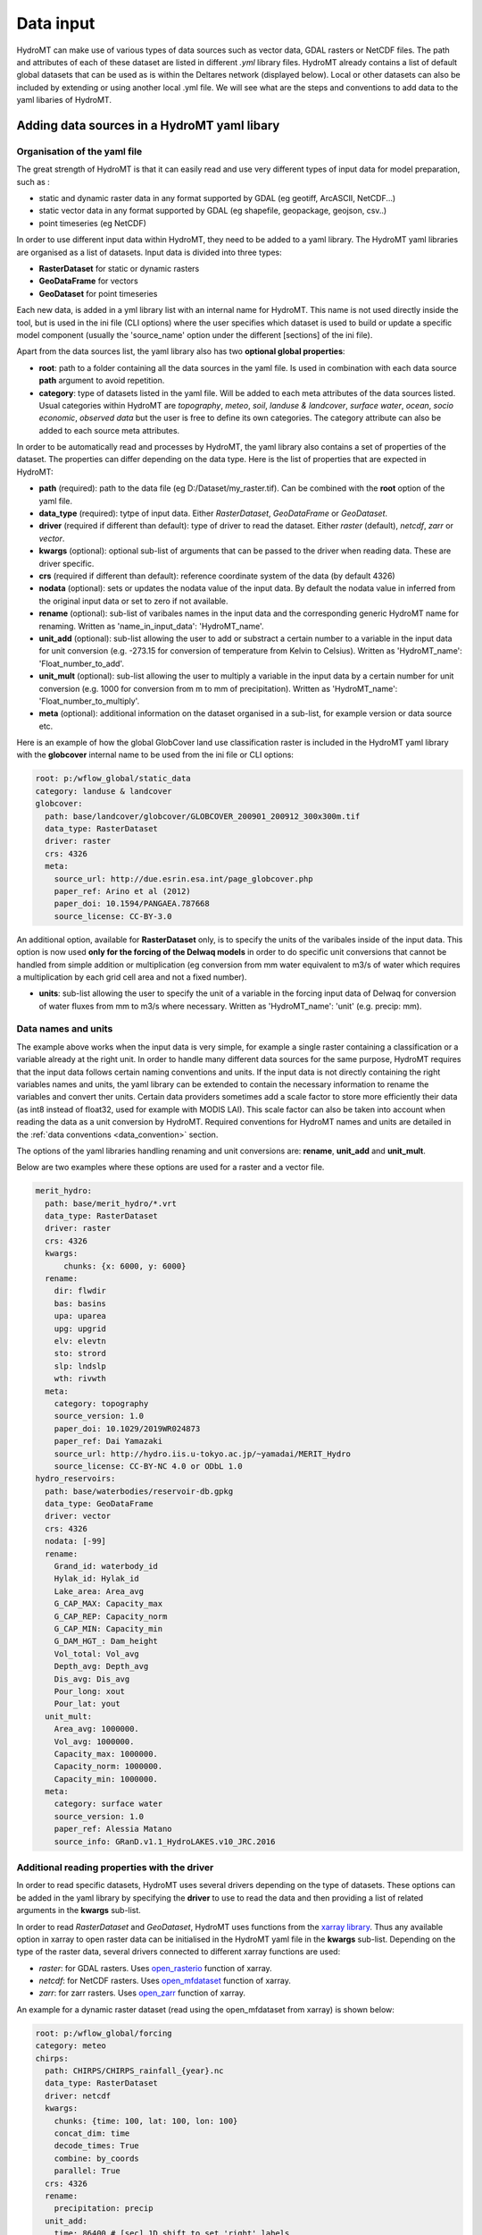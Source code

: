 .. _data:

Data input
==========

HydroMT can make use of various types of data sources such as vector data, GDAL rasters or NetCDF files. 
The path and attributes of each of these dataset are listed in different *.yml* library files. HydroMT already 
contains a list of default global datasets that can be used as is within the Deltares network (displayed below). 
Local or other datasets can also be included by extending or using another local .yml file. We will see what are the 
steps and conventions to add data to the yaml libaries of HydroMT.

Adding data sources in a HydroMT yaml libary
--------------------------------------------
Organisation of the yaml file
^^^^^^^^^^^^^^^^^^^^^^^^^^^^^
The great strength of HydroMT is that it can easily read and use very different types of input data for model preparation, 
such as :

- static and dynamic raster data in any format supported by GDAL (eg geotiff, ArcASCII, NetCDF...)
- static vector data in any format supported by GDAL (eg shapefile, geopackage, geojson, csv..)
- point timeseries (eg NetCDF)

In order to use different input data within HydroMT, they need to be added to a yaml library. The HydroMT yaml libraries 
are organised as a list of datasets. Input data is divided into three types:

- **RasterDataset** for static or dynamic rasters
- **GeoDataFrame** for vectors
- **GeoDataset** for point timeseries

Each new data, is added in a yml library list with an internal name for HydroMT. This name is not 
used directly inside the tool, but is used in the ini file (CLI options) where the user specifies which dataset is used to build or 
update a specific model component (usually the 'source_name' option under the different [sections] of the ini file).


Apart from the data sources list, the yaml library also has two **optional global properties**:

- **root**: path to a folder containing all the data sources in the yaml file. Is used in combination with each data source **path** 
  argument to avoid repetition.
- **category**: type of datasets listed in the yaml file. Will be added to each meta attributes of the data sources listed. Usual categories 
  within HydroMT are *topography*, *meteo*, *soil*, *landuse & landcover*, *surface water*, *ocean*, *socio economic*, *observed data* 
  but the user is free to define its own categories. The category attribute can also be added to each source meta attributes.


In order to be automatically read and processes by HydroMT, the yaml library also contains a set of properties of the dataset. 
The properties can differ depending on the data type. Here is the list of properties that are expected in HydroMT:

- **path** (required): path to the data file (eg D:/Dataset/my_raster.tif). Can be combined with the **root** option of the yaml file.
- **data_type** (required): tytpe of input data. Either *RasterDataset*, *GeoDataFrame* or *GeoDataset*.
- **driver** (required if different than default): type of driver to read the dataset. Either *raster* (default), *netcdf*, *zarr* or *vector*.
- **kwargs** (optional): optional sub-list of arguments that can be passed to the driver when reading data. These are driver specific.
- **crs** (required if different than default): reference coordinate system of the data (by default 4326)
- **nodata** (optional): sets or updates the nodata value of the input data. By default the nodata value in inferred from the original input data 
  or set to zero if not available.
- **rename** (optional): sub-list of varibales names in the input data and the corresponding generic HydroMT name for renaming. Written as 
  'name_in_input_data': 'HydroMT_name'.
- **unit_add** (optional): sub-list allowing the user to add or substract a certain number to a variable in the input data for unit conversion 
  (e.g. -273.15 for conversion of temperature from Kelvin to Celsius). Written as 'HydroMT_name': 'Float_number_to_add'.
- **unit_mult** (optional): sub-list allowing the user to multiply a variable in the input data by a certain number for unit conversion 
  (e.g. 1000 for conversion from m to mm of precipitation). Written as 'HydroMT_name': 'Float_number_to_multiply'.
- **meta** (optional): additional information on the dataset organised in a sub-list, for example version or data source etc.

Here is an example of how the global GlobCover land use classification raster is included in the HydroMT yaml library with the **globcover** 
internal name to be used from the ini file or CLI options:

.. code-block:: console

    root: p:/wflow_global/static_data
    category: landuse & landcover
    globcover:
      path: base/landcover/globcover/GLOBCOVER_200901_200912_300x300m.tif
      data_type: RasterDataset
      driver: raster
      crs: 4326
      meta:
        source_url: http://due.esrin.esa.int/page_globcover.php
        paper_ref: Arino et al (2012)
        paper_doi: 10.1594/PANGAEA.787668
        source_license: CC-BY-3.0

An additional option, available for **RasterDataset** only, is to specify the units 
of the varibales inside of the input data. This option is now used **only for the forcing of the Delwaq models** in order 
to do specific unit conversions that cannot be handled from simple addition or multiplication (eg conversion from mm water equivalent 
to m3/s of water which requires a multiplication by each grid cell area and not a fixed number).

- **units**: sub-list allowing the user to specify the unit of a variable in the forcing input data of Delwaq for conversion of water fluxes from 
  mm to m3/s where necessary. Written as 'HydroMT_name': 'unit' (e.g. precip: mm).

Data names and units
^^^^^^^^^^^^^^^^^^^^
The example above works when the input data is very simple, for example a single raster containing a classification or 
a variable already at the right unit. In order to handle many different data sources for the same purpose, HydroMT requires 
that the input data follows certain naming conventions and units. If the input data is not directly containing the right variables names 
and units, the yaml library can be extended to contain the necessary information to rename the variables and convert ther units. 
Certain data providers sometimes add a scale factor to store more efficiently their data (as int8 instead of float32, used for example with 
MODIS LAI). This scale factor can also be taken into account when reading the data as a unit conversion by HydroMT. 
Required conventions for HydroMT names and units are detailed in the :ref:`data conventions <data_convention>` section.

The options of the yaml libraries handling renaming and unit conversions are: **rename**, **unit_add** and **unit_mult**.

Below are two examples where these options are used for a raster and a vector file.

.. code-block:: console

      merit_hydro:
        path: base/merit_hydro/*.vrt
        data_type: RasterDataset
        driver: raster
        crs: 4326
        kwargs:
            chunks: {x: 6000, y: 6000}
        rename:
          dir: flwdir
          bas: basins
          upa: uparea
          upg: upgrid
          elv: elevtn
          sto: strord
          slp: lndslp
          wth: rivwth
        meta:
          category: topography
          source_version: 1.0
          paper_doi: 10.1029/2019WR024873
          paper_ref: Dai Yamazaki
          source_url: http://hydro.iis.u-tokyo.ac.jp/~yamadai/MERIT_Hydro
          source_license: CC-BY-NC 4.0 or ODbL 1.0 
      hydro_reservoirs:
        path: base/waterbodies/reservoir-db.gpkg
        data_type: GeoDataFrame
        driver: vector
        crs: 4326
        nodata: [-99]
        rename:
          Grand_id: waterbody_id
          Hylak_id: Hylak_id
          Lake_area: Area_avg
          G_CAP_MAX: Capacity_max
          G_CAP_REP: Capacity_norm
          G_CAP_MIN: Capacity_min
          G_DAM_HGT_: Dam_height
          Vol_total: Vol_avg
          Depth_avg: Depth_avg
          Dis_avg: Dis_avg
          Pour_long: xout
          Pour_lat: yout
        unit_mult:
          Area_avg: 1000000.
          Vol_avg: 1000000.
          Capacity_max: 1000000.
          Capacity_norm: 1000000.
          Capacity_min: 1000000.
        meta:
          category: surface water
          source_version: 1.0
          paper_ref: Alessia Matano
          source_info: GRanD.v1.1_HydroLAKES.v10_JRC.2016

Additional reading properties with the driver
^^^^^^^^^^^^^^^^^^^^^^^^^^^^^^^^^^^^^^^^^^^^^
In order to read specific datasets, HydroMT uses several drivers depending on the type of datasets. These options can be added in the yaml library 
by specifying the **driver** to use to read the data and then providing a list of related arguments in the **kwargs** sub-list.


In order to read *RasterDataset* and *GeoDataset*, HydroMT uses functions from the `xarray library <http://xarray.pydata.org/en/stable/index.html>`_. 
Thus any available option in xarray to open raster data can be initialised in the HydroMT yaml file in the **kwargs** sub-list. 
Depending on the type of the raster data, several drivers connected to different xarray functions are used:

- *raster*: for GDAL rasters. Uses `open_rasterio <http://xarray.pydata.org/en/stable/generated/xarray.open_rasterio.html>`_ function of xarray.
- *netcdf*: for NetCDF rasters. Uses `open_mfdataset <http://xarray.pydata.org/en/stable/generated/xarray.open_mfdataset.html>`_ function of xarray.
- *zarr*: for zarr rasters. Uses `open_zarr <http://xarray.pydata.org/en/stable/generated/xarray.open_zarr.html>`_ function of xarray.

|xarrayIcon|

An example for a dynamic raster dataset (read using the open_mfdataset from xarray) is 
shown below:

.. code-block:: console

    root: p:/wflow_global/forcing
    category: meteo
    chirps:
      path: CHIRPS/CHIRPS_rainfall_{year}.nc
      data_type: RasterDataset
      driver: netcdf
      kwargs:
        chunks: {time: 100, lat: 100, lon: 100}
        concat_dim: time
        decode_times: True
        combine: by_coords
        parallel: True
      crs: 4326
      rename:
        precipitation: precip
      unit_add:
        time: 86400 # [sec] 1D shift to set 'right' labels
      meta:
        source_version: v2.0
        source_url: https://www.chc.ucsb.edu/data/chirps
        paper_ref: Funk et al (2015)
        paper_doi: 10.1038/sdata.2015.66
        source_license: CC


In order to read *GeoDataFrame* and *GeoDataset*, HydroMT uses functions from the `GeoPandas library <https://geopandas.org/index.html>`_. 
Thus any available option in geopandas to open vector data can be initialised in the HydroMT yaml file in the **kwargs** sub-list. 
For vector data, there is only one driver defined:

- *vector*: for GDAL vectors. Uses `read_file <https://geopandas.org/docs/reference/api/geopandas.read_file.html#geopandas.read_file>`_ function of GeoPandas.

|geopandasIcon|

One example of vector data is shown below.

.. code-block:: console

      GDP_world:
        path: base/emissions/GDP-countries/World_countries_GDPpcPPP.gpkg
        data_type: GeoDataFrame
        crs: 4326
        driver: vector
        kwargs:
          layer: GDP
        rename:
          GDP: gdp
        unit_mult:
          gdp: 0.001
        meta:
          source_version: 1.0
          source_author: Wilfred Altena
          source_info: data combined from World Bank and CIA World Factbook


.. _data_convention:

Conventions on variable names and units
---------------------------------------
This section lists the different variable naming and unit conventions of HydroMT by types. This list is still in development. 
Names and units mentioned here are mandatory in order for the input data to be processed correctly and produced the right derived data. 
It is also possible to use the rename option so that variables and model data produced by HydroMT have more explicit names.

Coordinates
^^^^^^^^^^^
- time: time or date stamp [datetime].
- x: longitude. Several names are supported in HydroMT ["x", "longitude", "lon", "long"]. If the name is different, please rename using the yaml.
- y: longitude. Several names are supported in HydroMT ["y", "latitude", "lat"]. If the name is different, please rename using the yaml.


Topography
^^^^^^^^^^

- elevtn: altitude [m].
- mdt: mean dynamic topography [m].
- flwdir: flow direction. Format supported are ArcGIS D8, LDD, NEXTXY. The format is inferred from the data.
- uparea: upstream area [km2].
- lndslp: slope [m/m].
- strord: Stralher streamorder [-].
- basins: basins ID mapping [-].


Surface waters
^^^^^^^^^^^^^^
Rivers:

- rivlen: river length [m].
- rivslp: river slope [m/m].
- rivwth: river width [m].
- rivmsk: mask of river cells (for raster models) [bool].

Reservoirs / Lakes:

- waterbody_id: reservoir/lake ID [-].
- Hylak_id: ID from the HydroLAKES database (to connect to the hydroengine library) [-].
- Area_avg: average waterbody area [m2].
- Vol_avg: average waterbody volume [m3].
- Depth_avg: average waterbody depth [m].
- Dis_avg: average waterbody discharge [m3/s].
- xout: longitude of the waterbody outlet [-].
- yout: latitude of the waterbody outlet [-].
- Capacity_max: maximum reservoir capacity volume [m3].
- Capacity_norm: normal/average reservoir capacity volume [m3].
- Capacity_min: minimum reservoir capcity volume [m3].
- Dam_height: height of the dam [m].

Glaciers:

- simple_id: glacier ID in the current database [-].

Landuse and landcover
^^^^^^^^^^^^^^^^^^^^^

- landuse: landuse classification [-].
- LAI: Leaf Area Index [-].

Soil
^^^^

- bd_sl*: bulk density of the different soil layers (1 to 7 in soilgridsv2017) [g cm-3].
- clyppt_sl*: clay content of the different soil layers (1 to 7 in soilgridsv2017) [%].
- oc_sl*: organic carbon contant of the different soil layers (1 to 7 in soilgridsv2017) [%].
- ph_sl*: pH of the different soil layers (1 to 7 in soilgridsv2017) [-].
- sltppt_sl*: silt content of the different soil layers (1 to 7 in soilgridsv2017) [%].
- sndppt_sl*: sand content of the different soil layers (1 to 7 in soilgridsv2017) [%].
- soilthickness: soil thickness [cm].
- tax_usda: USDA soil classification [-].


Meteorology
^^^^^^^^^^^

- precip: precipitation (rainfall+snowfall) [mm].
- temp: average temperature [oC].
- temp_min: minimum temperature [oC].
- temp_max: maximum temperature [oC].
- press_msl: atmospheric pressure [hPa].
- kin: shortwave incoming radiation [W m-2].
- kout: TOA incident solar radiation [W m-2].

Hydrology
^^^^^^^^^

- run: surface water runoff (overland flow + river discharge) [m3/s].
- vol: water volumes [m3].
- infilt: water infiltration in the soil [m3/s].
- runPav: excess infiltration runoff on paved areas [m3/s].
- runUnp: excess infiltration runoff on unpaved areas [m3/s].
- inwater: sum of all fluxes entering/leaving the surface waters (precipitation, evaporation, infiltration...) [m3/s].
- inwaterInternal: sum of all fluxes between the land and river surface waters (part of inwater) [m3/s].


Available global datasets
-------------------------
Below is the list of data sources directly available in HydroMT (within the Deltares network).

.. csv-table:: Data Catalog
   :file: ../_generated/data_sources.csv
   :header-rows: 1
   :widths: auto
   :width: 50%

.. |xarrayIcon| image:: ../img/xarray-icon.png
.. |geopandasIcon| image:: ../img/geopandas-icon.png